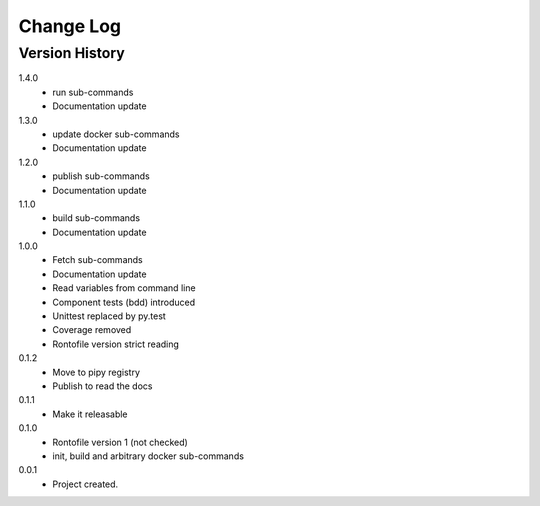 .. _change-log-label:

Change Log
==========

Version History
---------------

1.4.0
    * run sub-commands
    * Documentation update

1.3.0
    * update docker sub-commands
    * Documentation update

1.2.0
    * publish sub-commands
    * Documentation update

1.1.0
    * build sub-commands
    * Documentation update

1.0.0
    * Fetch sub-commands
    * Documentation update
    * Read variables from command line
    * Component tests (bdd) introduced
    * Unittest replaced by py.test
    * Coverage removed
    * Rontofile version strict reading

0.1.2
    * Move to pipy registry
    * Publish to read the docs

0.1.1
    * Make it releasable

0.1.0
    * Rontofile version 1 (not checked)
    * init, build and arbitrary docker sub-commands

0.0.1
    * Project created.
